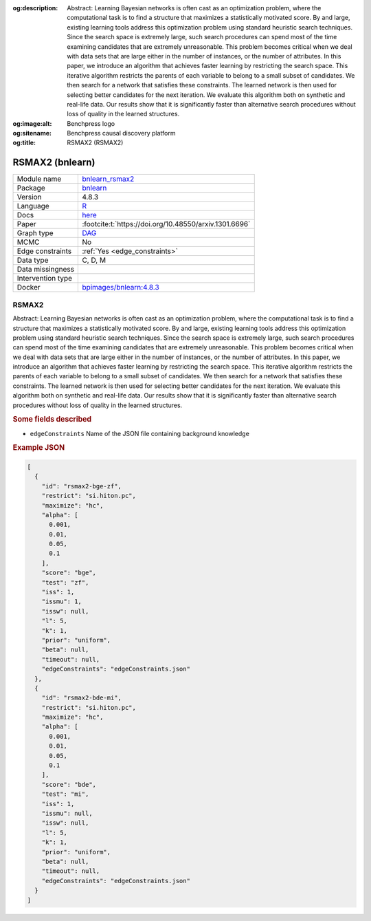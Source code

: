


:og:description: Abstract: Learning Bayesian networks is often cast as an optimization problem, where the computational task is to find a structure that maximizes a statistically motivated score. By and large, existing learning tools address this optimization problem using standard heuristic search techniques. Since the search space is extremely large, such search procedures can spend most of the time examining candidates that are extremely unreasonable. This problem becomes critical when we deal with data sets that are large either in the number of instances, or the number of attributes. In this paper, we introduce an algorithm that achieves faster learning by restricting the search space. This iterative algorithm restricts the parents of each variable to belong to a small subset of candidates. We then search for a network that satisfies these constraints. The learned network is then used for selecting better candidates for the next iteration. We evaluate this algorithm both on synthetic and real-life data. Our results show that it is significantly faster than alternative search procedures without loss of quality in the learned structures.
:og:image:alt: Benchpress logo
:og:sitename: Benchpress causal discovery platform
:og:title: RSMAX2 (RSMAX2)
 
.. meta::
    :title: RSMAX2 
    :description: Abstract: Learning Bayesian networks is often cast as an optimization problem, where the computational task is to find a structure that maximizes a statistically motivated score. By and large, existing learning tools address this optimization problem using standard heuristic search techniques. Since the search space is extremely large, such search procedures can spend most of the time examining candidates that are extremely unreasonable. This problem becomes critical when we deal with data sets that are large either in the number of instances, or the number of attributes. In this paper, we introduce an algorithm that achieves faster learning by restricting the search space. This iterative algorithm restricts the parents of each variable to belong to a small subset of candidates. We then search for a network that satisfies these constraints. The learned network is then used for selecting better candidates for the next iteration. We evaluate this algorithm both on synthetic and real-life data. Our results show that it is significantly faster than alternative search procedures without loss of quality in the learned structures.


.. _bnlearn_rsmax2: 

RSMAX2 (bnlearn) 
*****************



.. list-table:: 

   * - Module name
     - `bnlearn_rsmax2 <https://github.com/felixleopoldo/benchpress/tree/master/workflow/rules/structure_learning_algorithms/bnlearn_rsmax2>`__
   * - Package
     - `bnlearn <https://www.bnlearn.com/>`__
   * - Version
     - 4.8.3
   * - Language
     - `R <https://www.r-project.org/>`__
   * - Docs
     - `here <https://www.bnlearn.com/documentation/man/constraint.html>`__
   * - Paper
     - :footcite:t:`https://doi.org/10.48550/arxiv.1301.6696`
   * - Graph type
     - `DAG <https://en.wikipedia.org/wiki/Directed_acyclic_graph>`__
   * - MCMC
     - No
   * - Edge constraints
     - :ref:`Yes <edge_constraints>`
   * - Data type
     - C, D, M
   * - Data missingness
     - 
   * - Intervention type
     - 
   * - Docker 
     - `bpimages/bnlearn:4.8.3 <https://hub.docker.com/r/bpimages/bnlearn/tags>`__




RSMAX2 
----------


Abstract: Learning Bayesian networks is often cast as an optimization problem, where the computational task is to find a structure that maximizes a statistically motivated score. By and large, existing learning tools address this optimization problem using standard heuristic search techniques. Since the search space is extremely large, such search procedures can spend most of the time examining candidates that are extremely unreasonable. This problem becomes critical when we deal with data sets that are large either in the number of instances, or the number of attributes. In this paper, we introduce an algorithm that achieves faster learning by restricting the search space. This iterative algorithm restricts the parents of each variable to belong to a small subset of candidates. We then search for a network that satisfies these constraints. The learned network is then used for selecting better candidates for the next iteration. We evaluate this algorithm both on synthetic and real-life data. Our results show that it is significantly faster than alternative search procedures without loss of quality in the learned structures.

.. rubric:: Some fields described 
* ``edgeConstraints`` Name of the JSON file containing background knowledge 


.. rubric:: Example JSON


.. code-block:: json


    [
      {
        "id": "rsmax2-bge-zf",
        "restrict": "si.hiton.pc",
        "maximize": "hc",
        "alpha": [
          0.001,
          0.01,
          0.05,
          0.1
        ],
        "score": "bge",
        "test": "zf",
        "iss": 1,
        "issmu": 1,
        "issw": null,
        "l": 5,
        "k": 1,
        "prior": "uniform",
        "beta": null,
        "timeout": null,
        "edgeConstraints": "edgeConstraints.json"
      },
      {
        "id": "rsmax2-bde-mi",
        "restrict": "si.hiton.pc",
        "maximize": "hc",
        "alpha": [
          0.001,
          0.01,
          0.05,
          0.1
        ],
        "score": "bde",
        "test": "mi",
        "iss": 1,
        "issmu": null,
        "issw": null,
        "l": 5,
        "k": 1,
        "prior": "uniform",
        "beta": null,
        "timeout": null,
        "edgeConstraints": "edgeConstraints.json"
      }
    ]

.. footbibliography::

